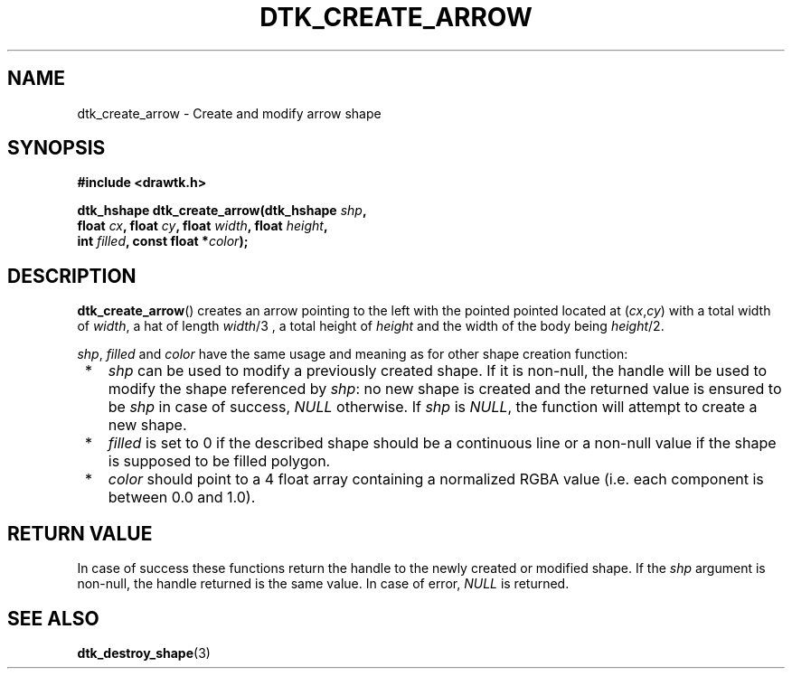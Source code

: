 .\"Copyright 2010-2011 (c) EPFL
.TH DTK_CREATE_ARROW 3 2011 "EPFL" "Draw Toolkit manual"
.SH NAME
dtk_create_arrow - Create and modify arrow shape
.SH SYNOPSIS
.LP
.B #include <drawtk.h>
.sp
.BI "dtk_hshape dtk_create_arrow(dtk_hshape " shp ","
.br
.BI "                float " cx ", float " cy ", float " width ", float " height ","
.br
.BI "                int " filled ", const float *" color ");"
.br
.SH DESCRIPTION
.LP
\fBdtk_create_arrow\fP() creates an arrow pointing to the left with the pointed
pointed located at (\fIcx\fP,\fIcy\fP) with a total width of \fIwidth\fP, a hat
of length \fIwidth\fP/3 , a total height of \fIheight\fP and the width of the
body being \fIheight\fP/2.
.LP
\fIshp\fP, \fIfilled\fP and \fIcolor\fP have the same usage and meaning as for
other shape creation function:
.IP " *" 3
\fIshp\fP can be used to modify a previously created shape. If it is non-null,
the handle will be used to modify the shape referenced by \fIshp\fP: no new
shape is created and the returned value is ensured to be \fIshp\fP in case of
success, \fINULL\fP otherwise. If \fIshp\fP is \fINULL\fP, the function will
attempt to create a new shape.
.LP
.IP " *" 3
\fIfilled\fP is set to 0 if the described shape should be a continuous line or a
non-null value if the shape is supposed to be filled polygon.
.LP
.IP " *" 3
\fIcolor\fP should point to a 4 float array containing a normalized RGBA value
(i.e. each component is between 0.0 and 1.0).
.SH "RETURN VALUE"
.LP
In case of success these functions return the handle to the newly created or modified
shape. If the \fIshp\fP argument is non-null, the handle returned is the
same value. In case of error, \fINULL\fP is returned.
.SH "SEE ALSO"
.BR dtk_destroy_shape (3)


